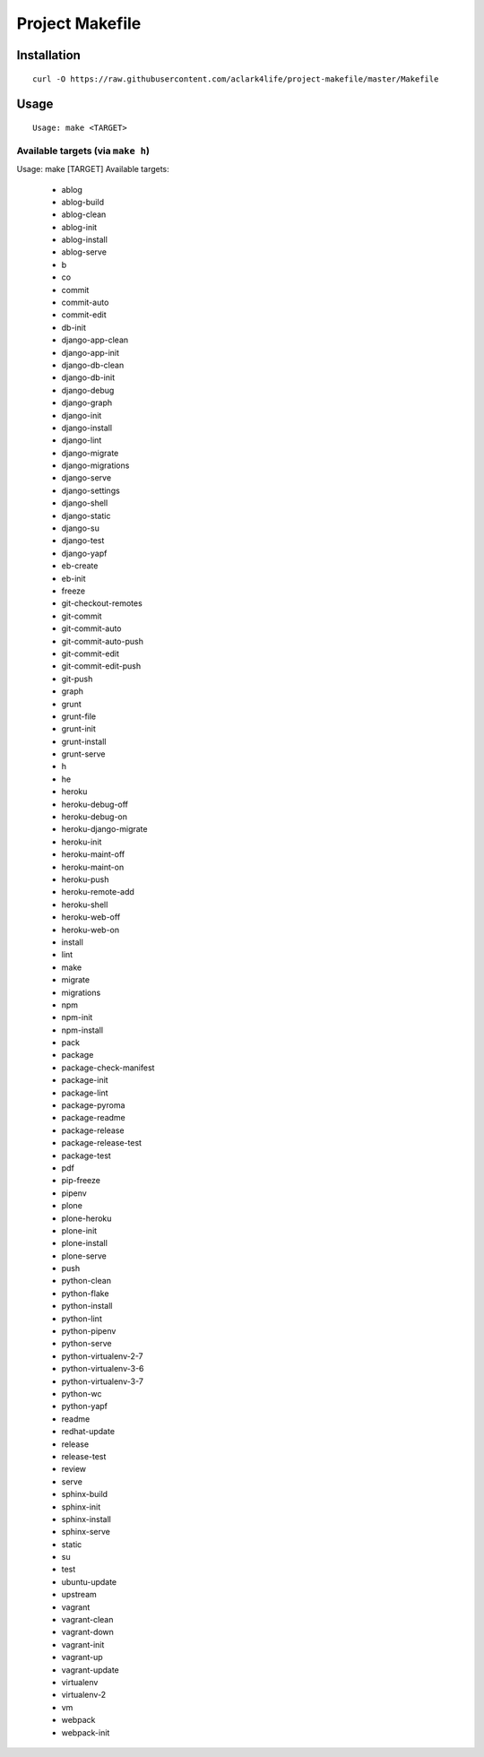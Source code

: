 Project Makefile
================

Installation
------------

::

    curl -O https://raw.githubusercontent.com/aclark4life/project-makefile/master/Makefile


Usage
-----

::

    Usage: make <TARGET>


Available targets (via ``make h``)
~~~~~~~~~~~~~~~~~~~~~~~~~~~~~~~~~~

::

Usage: make [TARGET]
Available targets:

    - ablog
    - ablog-build
    - ablog-clean
    - ablog-init
    - ablog-install
    - ablog-serve
    - b
    - co
    - commit
    - commit-auto
    - commit-edit
    - db-init
    - django-app-clean
    - django-app-init
    - django-db-clean
    - django-db-init
    - django-debug
    - django-graph
    - django-init
    - django-install
    - django-lint
    - django-migrate
    - django-migrations
    - django-serve
    - django-settings
    - django-shell
    - django-static
    - django-su
    - django-test
    - django-yapf
    - eb-create
    - eb-init
    - freeze
    - git-checkout-remotes
    - git-commit
    - git-commit-auto
    - git-commit-auto-push
    - git-commit-edit
    - git-commit-edit-push
    - git-push
    - graph
    - grunt
    - grunt-file
    - grunt-init
    - grunt-install
    - grunt-serve
    - h
    - he
    - heroku
    - heroku-debug-off
    - heroku-debug-on
    - heroku-django-migrate
    - heroku-init
    - heroku-maint-off
    - heroku-maint-on
    - heroku-push
    - heroku-remote-add
    - heroku-shell
    - heroku-web-off
    - heroku-web-on
    - install
    - lint
    - make
    - migrate
    - migrations
    - npm
    - npm-init
    - npm-install
    - pack
    - package
    - package-check-manifest
    - package-init
    - package-lint
    - package-pyroma
    - package-readme
    - package-release
    - package-release-test
    - package-test
    - pdf
    - pip-freeze
    - pipenv
    - plone
    - plone-heroku
    - plone-init
    - plone-install
    - plone-serve
    - push
    - python-clean
    - python-flake
    - python-install
    - python-lint
    - python-pipenv
    - python-serve
    - python-virtualenv-2-7
    - python-virtualenv-3-6
    - python-virtualenv-3-7
    - python-wc
    - python-yapf
    - readme
    - redhat-update
    - release
    - release-test
    - review
    - serve
    - sphinx-build
    - sphinx-init
    - sphinx-install
    - sphinx-serve
    - static
    - su
    - test
    - ubuntu-update
    - upstream
    - vagrant
    - vagrant-clean
    - vagrant-down
    - vagrant-init
    - vagrant-up
    - vagrant-update
    - virtualenv
    - virtualenv-2
    - vm
    - webpack
    - webpack-init

